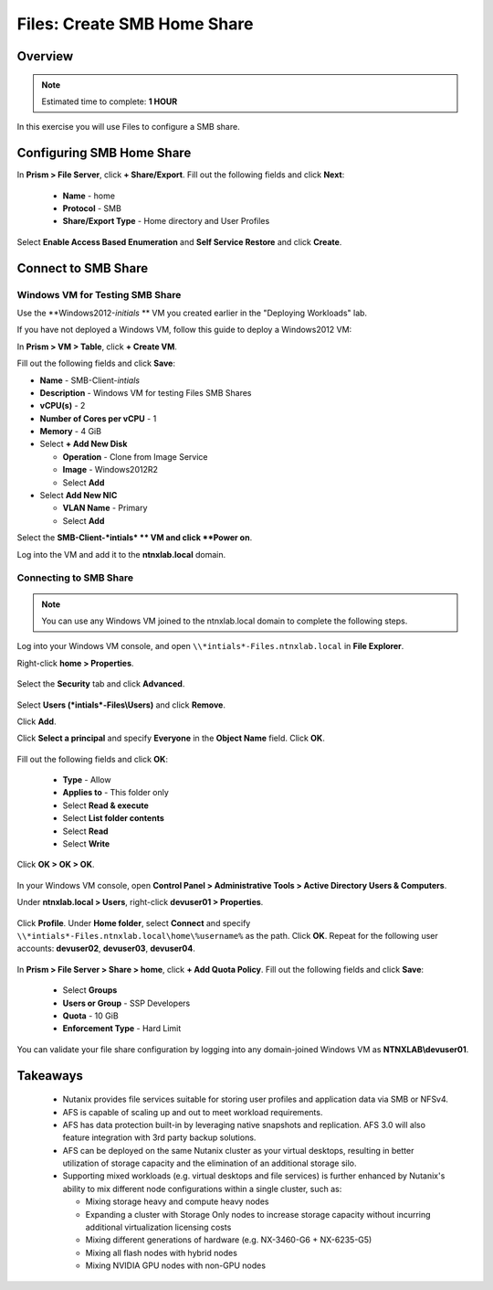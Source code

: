 .. _files_smb_home_share:

----------------------------
Files: Create SMB Home Share
----------------------------

Overview
++++++++

.. note::

  Estimated time to complete: **1 HOUR**

In this exercise you will use Files to configure a SMB share.

Configuring SMB Home Share
++++++++++++++++++++++++++

In **Prism > File Server**, click **+ Share/Export**. Fill out the following fields and click **Next**:

  - **Name** - home
  - **Protocol** - SMB
  - **Share/Export Type** - Home directory and User Profiles

.. figure:: images/

Select **Enable Access Based Enumeration** and **Self Service Restore** and click **Create**.

.. figure:: images/

Connect to SMB Share
++++++++++++++++++++

Windows VM for Testing SMB Share
................................

Use the **Windows2012-*initials* ** VM you created earlier in the "Deploying Workloads" lab.

If you have not deployed a Windows VM, follow this guide to deploy a Windows2012 VM:

In **Prism > VM > Table**, click **+ Create VM**.

Fill out the following fields and click **Save**:

- **Name** - SMB-Client-*intials*
- **Description** - Windows VM for testing Files SMB Shares
- **vCPU(s)** - 2
- **Number of Cores per vCPU** - 1
- **Memory** - 4 GiB
- Select **+ Add New Disk**

  - **Operation** - Clone from Image Service
  - **Image** - Windows2012R2
  - Select **Add**
- Select **Add New NIC**

  - **VLAN Name** - Primary
  - Select **Add**

Select the **SMB-Client-*intials* ** VM and click **Power on**.

Log into the VM and add it to the **ntnxlab.local** domain.

Connecting to SMB Share
.......................

.. note::

  You can use any Windows VM joined to the ntnxlab.local domain to complete the following steps.


Log into your Windows VM console, and open ``\\*intials*-Files.ntnxlab.local`` in **File Explorer**.

Right-click **home > Properties**.

.. figure:: images/

Select the **Security** tab and click **Advanced**.

.. figure:: images/

Select **Users (*intials*-Files\\Users)** and click **Remove**.

Click **Add**.

Click **Select a principal** and specify **Everyone** in the **Object Name** field. Click **OK**.

.. figure:: images/

Fill out the following fields and click **OK**:

  - **Type** - Allow
  - **Applies to** - This folder only
  - Select **Read & execute**
  - Select **List folder contents**
  - Select **Read**
  - Select **Write**

.. figure:: images/

Click **OK > OK > OK**.

.. figure:: images/

In your Windows VM console, open **Control Panel > Administrative Tools > Active Directory Users & Computers**.

Under **ntnxlab.local > Users**, right-click **devuser01 > Properties**.

.. figure:: images/

Click **Profile**. Under **Home folder**, select **Connect** and specify ``\\*intials*-Files.ntnxlab.local\home\%username%`` as the path. Click **OK**. Repeat for the following user accounts: **devuser02**, **devuser03**, **devuser04**.

.. figure:: images/

In **Prism > File Server > Share > home**, click **+ Add Quota Policy**. Fill out the following fields and click **Save**:

  - Select **Groups**
  - **Users or Group** - SSP Developers
  - **Quota** - 10 GiB
  - **Enforcement Type** - Hard Limit

.. figure:: images/

You can validate your file share configuration by logging into any domain-joined Windows VM as **NTNXLAB\\devuser01**.

Takeaways
+++++++++

  - Nutanix provides file services suitable for storing user profiles and application data via SMB or NFSv4.
  - AFS is capable of scaling up and out to meet workload requirements.
  - AFS has data protection built-in by leveraging native snapshots and replication. AFS 3.0 will also feature integration with 3rd party backup solutions.
  - AFS can be deployed on the same Nutanix cluster as your virtual desktops, resulting in better utilization of storage capacity and the elimination of an additional storage silo.
  - Supporting mixed workloads (e.g. virtual desktops and file services) is further enhanced by Nutanix's ability to mix different node configurations within a single cluster, such as:

    - Mixing storage heavy and compute heavy nodes
    - Expanding a cluster with Storage Only nodes to increase storage capacity without incurring additional virtualization licensing costs
    - Mixing different generations of hardware (e.g. NX-3460-G6 + NX-6235-G5)
    - Mixing all flash nodes with hybrid nodes
    - Mixing NVIDIA GPU nodes with non-GPU nodes
